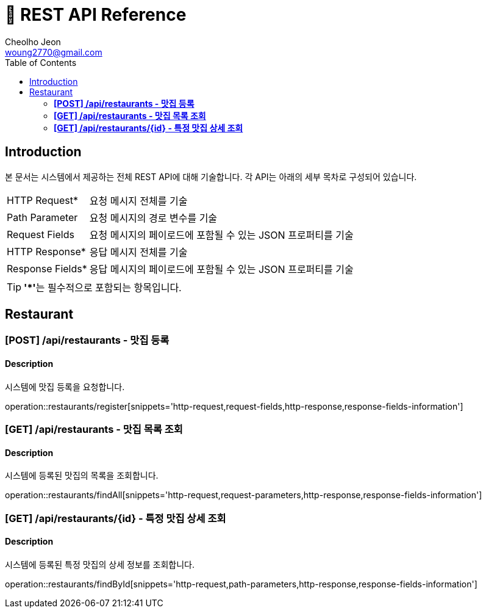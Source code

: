 = 📄 REST API Reference
Cheolho Jeon <woung2770@gmail.com>
:toc: left

== Introduction
본 문서는 시스템에서 제공하는 전체 REST API에 대해 기술합니다. 각 API는 아래의 세부 목차로 구성되어 있습니다.

[horizontal]
HTTP Request*:: 요청 메시지 전체를 기술
Path Parameter:: 요청 메시지의 경로 변수를 기술
Request Fields:: 요청 메시지의 페이로드에 포함될 수 있는 JSON 프로퍼티를 기술
HTTP Response*:: 응답 메시지 전체를 기술
Response Fields*:: 응답 메시지의 페이로드에 포함될 수 있는 JSON 프로퍼티를 기술

TIP: **'*'**는 필수적으로 포함되는 항목입니다.

== Restaurant

=== **[POST] /api/restaurants - 맛집 등록**
****
[discrete]
==== Description
시스템에 맛집 등록을 요청합니다.

operation::restaurants/register[snippets='http-request,request-fields,http-response,response-fields-information']
****


=== **[GET] /api/restaurants - 맛집 목록 조회**
****
[discrete]
==== Description
시스템에 등록된 맛집의 목록을 조회합니다.

operation::restaurants/findAll[snippets='http-request,request-parameters,http-response,response-fields-information']
****

=== **[GET] /api/restaurants/{id} - 특정 맛집 상세 조회**
****
[discrete]
==== Description
시스템에 등록된 특정 맛집의 상세 정보를 조회합니다.

operation::restaurants/findById[snippets='http-request,path-parameters,http-response,response-fields-information']
****



